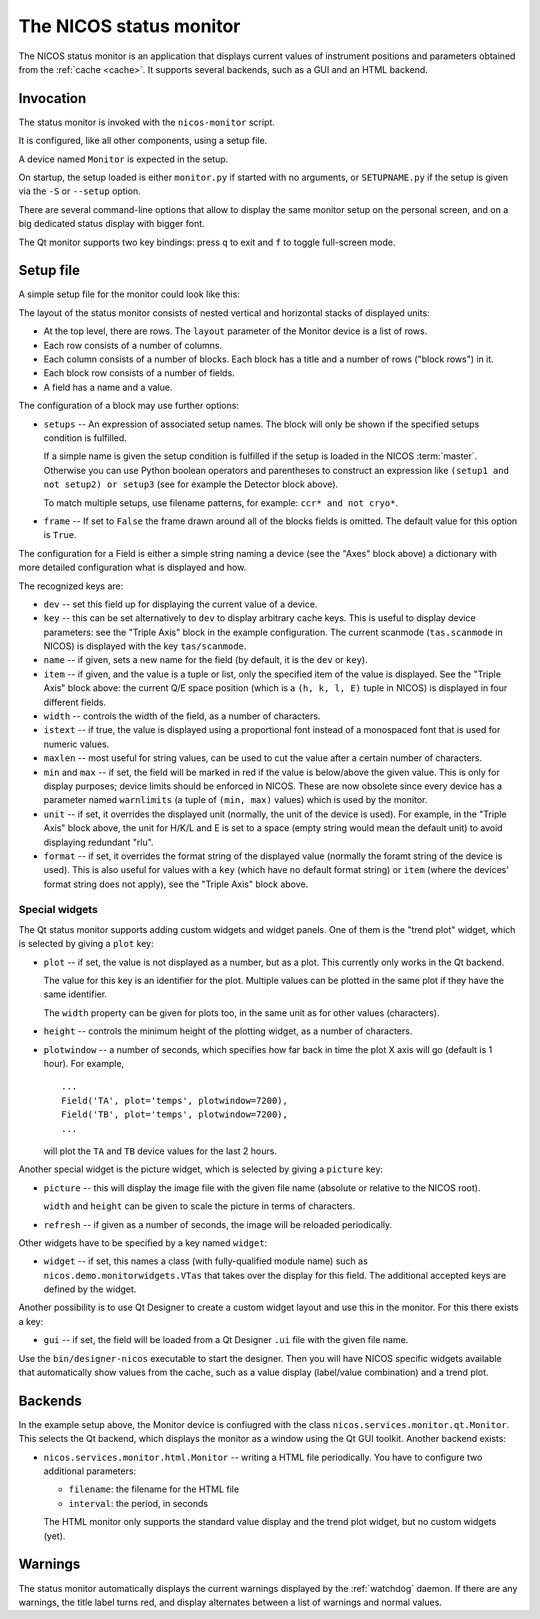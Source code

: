 .. _monitor:

The NICOS status monitor
========================

The NICOS status monitor is an application that displays current values of
instrument positions and parameters obtained from the :ref:`cache <cache>`.  It
supports several backends, such as a GUI and an HTML backend.


Invocation
----------

The status monitor is invoked with the ``nicos-monitor`` script.

It is configured, like all other components, using a setup file.

A device named ``Monitor`` is expected in the setup.

.. The file must be named either ``monitor.py`` or :file:`{SETUPNAME}.py`, where
   ``SETUPNAME`` is a user-defined name.

On startup, the setup loaded is either ``monitor.py`` if started with no arguments,
or ``SETUPNAME.py`` if the setup is given via the ``-S`` or ``--setup`` option.

There are several command-line options that allow to display the same monitor
setup on the personal screen, and on a big dedicated status display with bigger
font.

.. program:: monitor

.. option:: -h, --help

    show the help message and exit

.. option:: -d, --daemon

    daemonize the monitor process (only useful for non-GUI versions)

.. option:: -s size, --fontsize=size

    select the base font size.

.. option:: -p padding, --padding=padding

    select the padding between blocks.

.. option:: -S SETUPNAME, --setup=SETUPNAME

    name of the setup, default is 'monitor'

.. option:: -g geom, --geometry=geom

    select the window geometry with a string 'WxH+X+Y' or 'fullscreen'

The Qt monitor supports two key bindings: press ``q`` to exit and ``f`` to
toggle full-screen mode.


Setup file
----------

A simple setup file for the monitor could look like this:

.. code-block:: python
   :linenos:

   # this is not a setup with instrument devices
   group = 'special'

   expcolumn = Column(
     Block('Experiment',   # block name
         [# a list of rows in that block
         BlockRow(Field(name='Proposal', key='exp/proposal', width=7),
                  Field(name='Title',    key='exp/title',    width=20,
                       istext=True, maxlen=20),
                  Field(name='Current status', key='exp/action', width=30,
                        istext=True),
                  Field(name='Last file', key='filesink/lastfilenumber'),
                 ),
         ],
         # This block will always be displayed
     ),
   )

   devcolumn = Column(
     Block('Axes', [
         BlockRow(Field('mth'), Field('mtt')),
         BlockRow(Field('psi'), Field('phi')),
         BlockRow(Field('ath'), Field('att')),
         ],
         # setup that must be loaded for this block to be shown
         setups='tas',
     ),

     Block('Detector', [
         BlockRow(Field(name='timer', dev='timer'),
                  Field(name='ctr1',  dev='ctr1'),
                  Field(name='ctr2',  dev='ctr2'),
                 ),
         ],
         # setup 'detector' must and 'qmesydaq' must __not__ be loaded to
         # show this block
         setups='detector and not qmesydaq',
     ),

     Block('Triple-axis', [
         BlockRow(Field(dev='tas', item=0, name='H', format='%.3f', unit=' '),
                  Field(dev='tas', item=1, name='K', format='%.3f', unit=' '),
                  Field(dev='tas', item=2, name='L', format='%.3f', unit=' '),
                  Field(dev='tas', item=3, name='E', format='%.3f', unit=' ')
                 ),
         BlockRow(Field(key='tas/scanmode', name='Mode'),
                  Field(dev='mono', name='ki'),
                  Field(dev='ana', name='kf'),
                  Field(key='tas/energytransferunit', name='Unit'),
                 ),
         ],
         setups='tas',
     ),
   )

   devices = dict(
       Monitor = device('nicos.services.monitor.qt.Monitor',
                        title = 'My status monitor',
                        cache = 'localhost:14869',
                        layout = [Row(expcolumn), Row(devcolumn)]),
   )

The layout of the status monitor consists of nested vertical and horizontal
stacks of displayed units:

* At the top level, there are rows.  The ``layout`` parameter of the Monitor
  device is a list of rows.

* Each row consists of a number of columns.

* Each column consists of a number of blocks.  Each block has a title and a
  number of rows ("block rows") in it.

* Each block row consists of a number of fields.

* A field has a name and a value.

The configuration of a block may use further options:

* ``setups`` -- An expression of associated setup names.  The block will only be
  shown if the specified setups condition is fulfilled.

  If a simple name is given the setup condition is fulfilled if the setup is
  loaded in the NICOS :term:`master`.  Otherwise you can use Python boolean
  operators and parentheses to construct an expression like ``(setup1 and
  not setup2) or setup3`` (see for example the Detector block above).

  To match multiple setups, use filename patterns, for example: ``ccr* and not
  cryo*``.

* ``frame`` -- If set to ``False`` the frame drawn around all of the blocks fields
  is omitted. The default value for this option is ``True``.

The configuration for a Field is either a simple string naming a device (see the
"Axes" block above) a dictionary with more detailed configuration what is
displayed and how.

The recognized keys are:

* ``dev`` -- set this field up for displaying the current value of a device.

* ``key`` -- this can be set alternatively to ``dev`` to display arbitrary cache
  keys.  This is useful to display device parameters: see the "Triple Axis"
  block in the example configuration.  The current scanmode (``tas.scanmode`` in
  NICOS) is displayed with the key ``tas/scanmode``.

* ``name`` -- if given, sets a new name for the field (by default, it is the
  ``dev`` or ``key``).

* ``item`` -- if given, and the value is a tuple or list, only the specified
  item of the value is displayed.  See the "Triple Axis" block above: the
  current Q/E space position (which is a ``(h, k, l, E)`` tuple in NICOS) is
  displayed in four different fields.

* ``width`` -- controls the width of the field, as a number of characters.

* ``istext`` -- if true, the value is displayed using a proportional font
  instead of a monospaced font that is used for numeric values.

* ``maxlen`` -- most useful for string values, can be used to cut the value
  after a certain number of characters.

* ``min`` and ``max`` -- if set, the field will be marked in red if the value is
  below/above the given value.  This is only for display purposes; device limits
  should be enforced in NICOS.  These are now obsolete since every device has a
  parameter named ``warnlimits`` (a tuple of ``(min, max)`` values) which is
  used by the monitor.

* ``unit`` -- if set, it overrides the displayed unit (normally, the unit of the
  device is used).  For example, in the "Triple Axis" block above, the unit for
  H/K/L and E is set to a space (empty string would mean the default unit) to
  avoid displaying redundant "rlu".

* ``format`` -- if set, it overrides the format string of the displayed value
  (normally the foramt string of the device is used).  This is also useful for
  values with a ``key`` (which have no default format string) or ``item`` (where
  the devices' format string does not apply), see the "Triple Axis" block above.

Special widgets
^^^^^^^^^^^^^^^

The Qt status monitor supports adding custom widgets and widget panels.  One of
them is the "trend plot" widget, which is selected by giving a ``plot`` key:

* ``plot`` -- if set, the value is not displayed as a number, but as a plot.
  This currently only works in the Qt backend.

  The value for this key is an identifier for the plot.  Multiple values can be
  plotted in the same plot if they have the same identifier.

  The ``width`` property can be given for plots too, in the same unit as for
  other values (characters).

* ``height`` -- controls the minimum height of the plotting widget, as a number
  of characters.

* ``plotwindow`` -- a number of seconds, which specifies how far back in time the
  plot X axis will go (default is 1 hour).  For example, ::

    ...
    Field('TA', plot='temps', plotwindow=7200),
    Field('TB', plot='temps', plotwindow=7200),
    ...

  will plot the ``TA`` and ``TB`` device values for the last 2 hours.

Another special widget is the picture widget, which is selected by giving a
``picture`` key:

* ``picture`` -- this will display the image file with the given file name
  (absolute or relative to the NICOS root).

  ``width`` and ``height`` can be given to scale the picture in terms of
  characters.

* ``refresh`` -- if given as a number of seconds, the image will be reloaded
  periodically.

Other widgets have to be specified by a key named ``widget``:

* ``widget`` -- if set, this names a class (with fully-qualified module name)
  such as ``nicos.demo.monitorwidgets.VTas`` that takes over the display for
  this field.  The additional accepted keys are defined by the widget.

Another possibility is to use Qt Designer to create a custom widget layout and
use this in the monitor.  For this there exists a key:

* ``gui`` -- if set, the field will be loaded from a Qt Designer ``.ui`` file
  with the given file name.

Use the ``bin/designer-nicos`` executable to start the designer.  Then you will
have NICOS specific widgets available that automatically show values from the
cache, such as a value display (label/value combination) and a trend plot.


Backends
--------

In the example setup above, the Monitor device is confiugred with the class
``nicos.services.monitor.qt.Monitor``.  This selects the Qt backend, which
displays the monitor as a window using the Qt GUI toolkit.  Another backend
exists:

* ``nicos.services.monitor.html.Monitor`` -- writing a HTML file periodically.
  You have to configure two additional parameters:

  - ``filename``: the filename for the HTML file
  - ``interval``: the period, in seconds

  The HTML monitor only supports the standard value display and the trend plot
  widget, but no custom widgets (yet).


Warnings
--------

The status monitor automatically displays the current warnings displayed by the
:ref:`watchdog` daemon.  If there are any warnings, the title label turns red,
and display alternates between a list of warnings and normal values.
